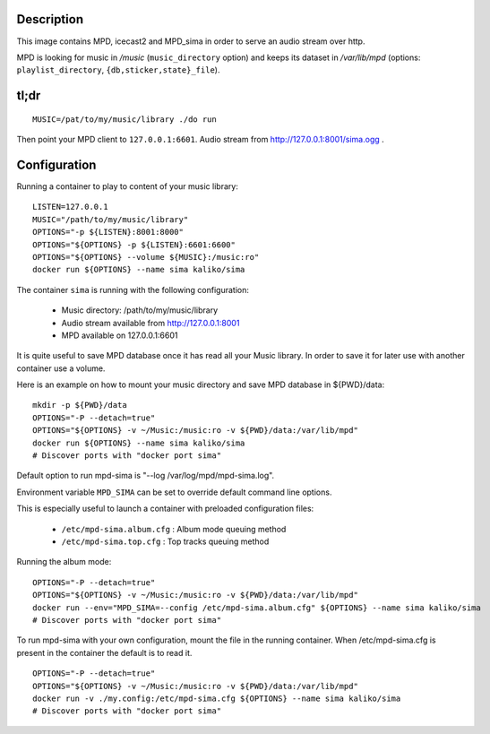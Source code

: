 Description
===========

This image contains MPD, icecast2 and MPD_sima in order to serve an audio stream over http.

MPD is looking for music in */music* (``music_directory`` option) and keeps its
dataset in */var/lib/mpd* (options: ``playlist_directory``, ``{db,sticker,state}_file``).

tl;dr
=====

::

    MUSIC=/pat/to/my/music/library ./do run

Then point your MPD client to ``127.0.0.1:6601``. Audio stream from http://127.0.0.1:8001/sima.ogg .

Configuration
=============

Running a container to play to content of your music library:

::

    LISTEN=127.0.0.1
    MUSIC="/path/to/my/music/library"
    OPTIONS="-p ${LISTEN}:8001:8000"
    OPTIONS="${OPTIONS} -p ${LISTEN}:6601:6600"
    OPTIONS="${OPTIONS} --volume ${MUSIC}:/music:ro"
    docker run ${OPTIONS} --name sima kaliko/sima

The container ``sima`` is running with the following configuration:

  - Music directory: /path/to/my/music/library
  - Audio stream available from http://127.0.0.1:8001
  - MPD available on 127.0.0.1:6601

It is quite useful to save MPD database once it has read all your Music library.
In order to save it for later use with another container use a volume.

Here is an example on how to mount your music directory and save MPD database in ${PWD}/data:

::

    mkdir -p ${PWD}/data
    OPTIONS="-P --detach=true"
    OPTIONS="${OPTIONS} -v ~/Music:/music:ro -v ${PWD}/data:/var/lib/mpd"
    docker run ${OPTIONS} --name sima kaliko/sima
    # Discover ports with "docker port sima"

Default option to run mpd-sima is "--log /var/log/mpd/mpd-sima.log".

Environment variable ``MPD_SIMA`` can be set to override default command line options.

This is especially useful to launch a container with preloaded configuration files:

  - ``/etc/mpd-sima.album.cfg`` : Album mode queuing method
  - ``/etc/mpd-sima.top.cfg`` : Top tracks queuing method

Running the album mode::

    OPTIONS="-P --detach=true"
    OPTIONS="${OPTIONS} -v ~/Music:/music:ro -v ${PWD}/data:/var/lib/mpd"
    docker run --env="MPD_SIMA=--config /etc/mpd-sima.album.cfg" ${OPTIONS} --name sima kaliko/sima
    # Discover ports with "docker port sima"


To run mpd-sima with your own configuration, mount the file in the running container.
When /etc/mpd-sima.cfg is present in the container the default is to read it.

::

    OPTIONS="-P --detach=true"
    OPTIONS="${OPTIONS} -v ~/Music:/music:ro -v ${PWD}/data:/var/lib/mpd"
    docker run -v ./my.config:/etc/mpd-sima.cfg ${OPTIONS} --name sima kaliko/sima
    # Discover ports with "docker port sima"


